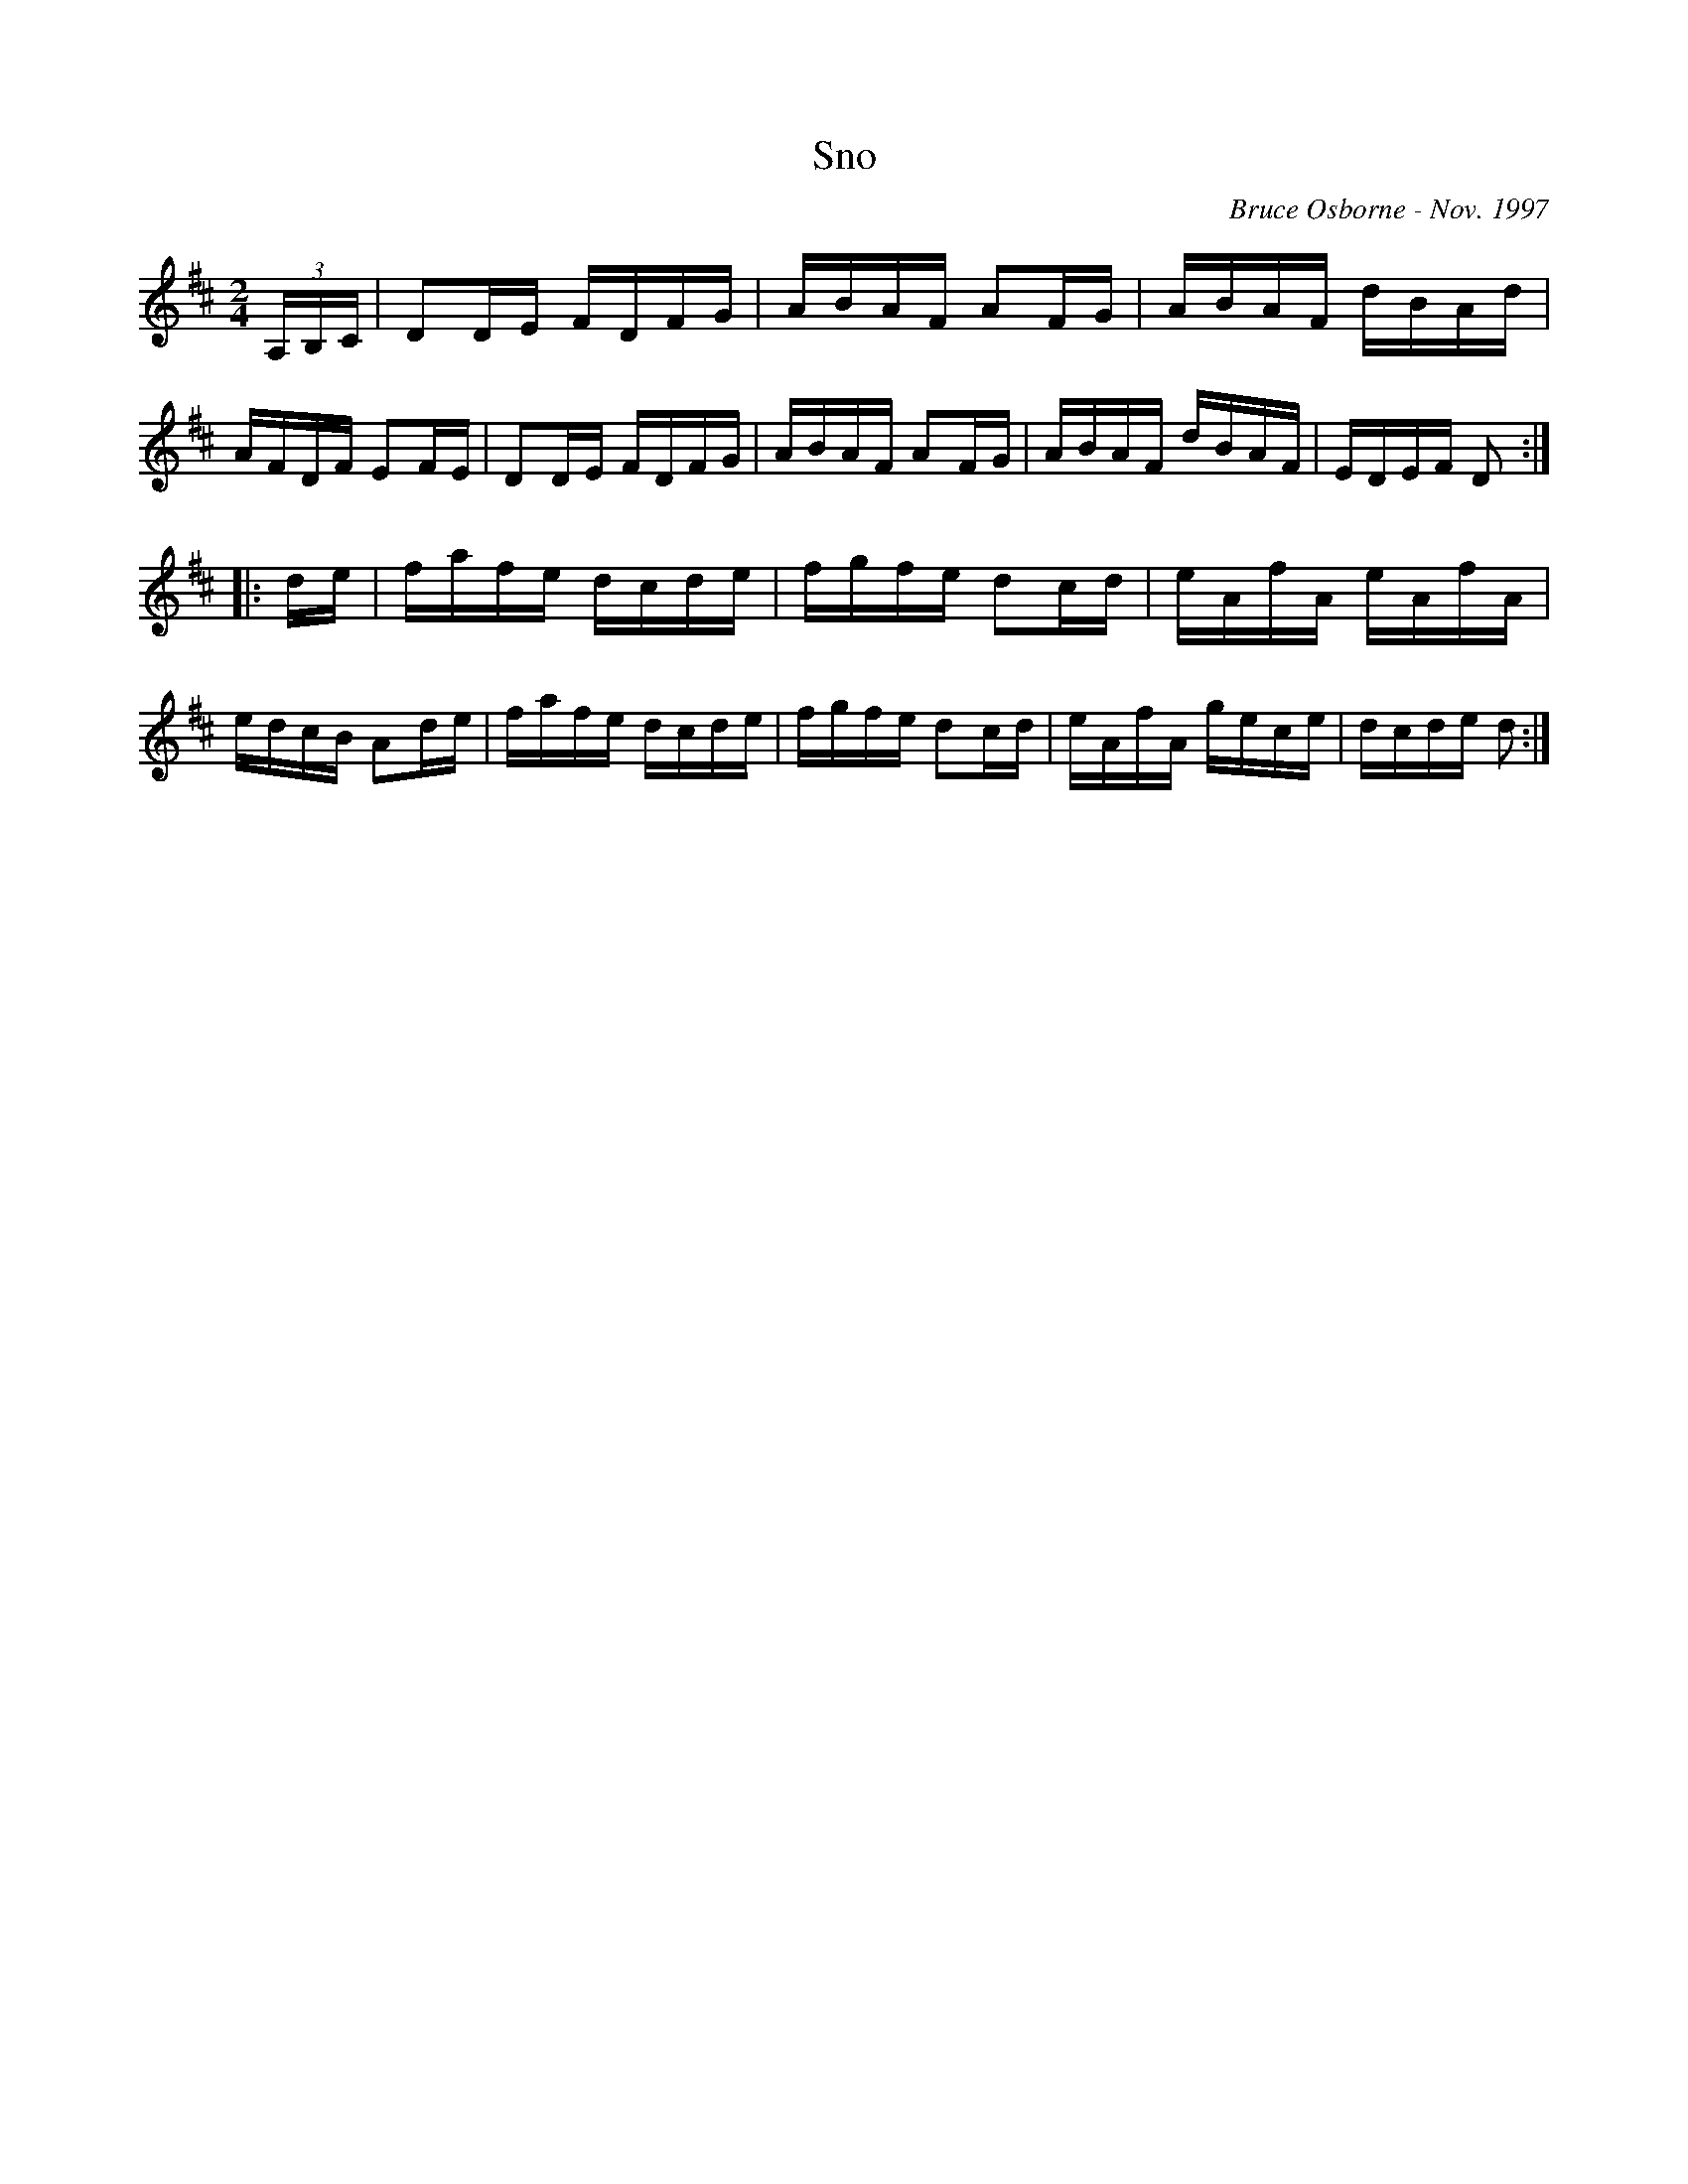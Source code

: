 X:177
T:Sno
R:reel
C:Bruce Osborne - Nov. 1997
Z:abc by bosborne@kos.net
M:2/4
L:1/8
K:D
(3A,/B,/C/|DD/E/ F/D/F/G/|A/B/A/F/ AF/G/|A/B/A/F/ d/B/A/d/|A/F/D/F/ EF/E/|\
DD/E/ F/D/F/G/|A/B/A/F/ AF/G/|A/B/A/F/ d/B/A/F/|E/D/E/F/ D:|
|:d/e/|f/a/f/e/ d/c/d/e/|f/g/f/e/ dc/d/|e/A/f/A/ e/A/f/A/|e/d/c/B/ Ad/e/|\
f/a/f/e/ d/c/d/e/|f/g/f/e/ dc/d/|e/A/f/A/ g/e/c/e/|d/c/d/e/ d:|
